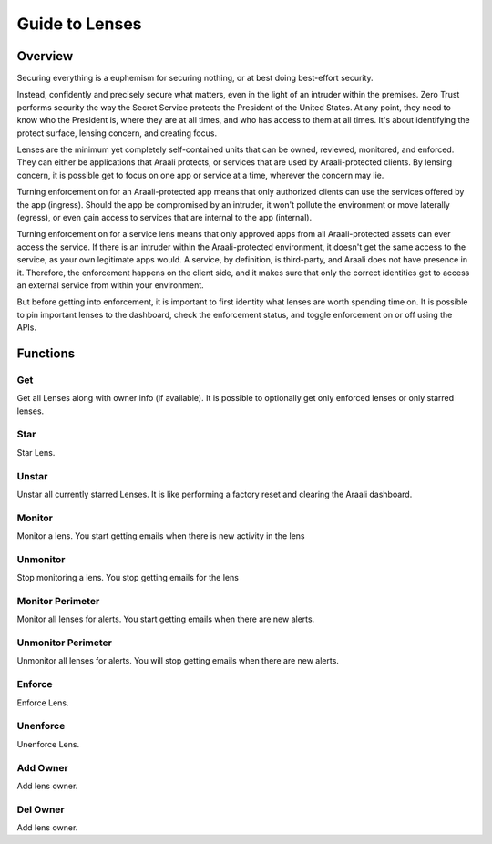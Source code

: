 Guide to Lenses
===============

Overview
--------

Securing everything is a euphemism for securing nothing, or at best doing best-effort security.

Instead, confidently and precisely secure what matters, even in the light of an intruder within the premises.
Zero Trust performs security the way the Secret Service protects the President of the United States. At any point,
they need to know who the President is, where they are at all times, and who has access to them at all times.
It's about identifying the protect surface, lensing concern, and creating focus.

Lenses are the minimum yet completely self-contained units that can be owned, reviewed, monitored, and enforced.
They can either be applications that Araali protects, or services that are used by Araali-protected clients.
By lensing concern, it is possible get to focus on one app or service at a time, wherever the concern may lie.

Turning enforcement on for an Araali-protected app means that only authorized clients can use the services
offered by the app (ingress). Should the app be compromised by an intruder, it won't pollute the
environment or move laterally (egress), or even gain access to services that are internal to the app (internal).

Turning enforcement on for a service lens means that only approved apps from all Araali-protected assets
can ever access the service. If there is an intruder within the Araali-protected environment,
it doesn't get the same access to the service, as your own legitimate apps would. A service, by definition, is
third-party, and Araali does not have presence in it. Therefore, the enforcement happens on the client side, and
it makes sure that only the correct identities get to access an external service from within your environment.

But before getting into enforcement, it is important to first identity what lenses are worth spending time on.
It is possible to pin important lenses to the dashboard, check the enforcement status, and toggle enforcement on or off
using the APIs.

Functions
---------

Get
***

Get all Lenses along with owner info (if available). It is possible to
optionally get only enforced lenses or only starred lenses.

.. tabs::
   .. code-tab:: sh Command Line

        # get all lenses along with their enforcement status
        ./araalictl api -fetch-enforcement-status

        # use -enforced flag to fetch only enforced lenses
        ./araalictl api -fetch-enforcement-status -enforced

        # use a seperate command to fetch only starred lenses
        ./araalictl api -fetch-starred-lens

   .. code-tab:: py

        # Without params it will get all lenses
        # Use enforced=True, or starred=True explictly to get the subset that
        # is enforced/starred
        api.Lens.get(enforced=True, starred=True)

Star
****

Star Lens.

.. tabs::
   .. code-tab:: sh Command Line

        # star zone-app lens
        ./araalictl api -zone=<zone> -app=<app> -star-lens

        # star service lens
        ./araalictl api -service=<fqdn/ip:port> -star-lens

   .. code-tab:: py

        .star()

Unstar
******

Unstar all currently starred Lenses. It is like performing a factory reset and clearing the Araali dashboard.

.. tabs::
   .. code-tab:: sh Command Line

        ./araalictl api -clear-starred-lens

   .. code-tab:: py

        api.Lens.unstar_all()

Monitor
*******

Monitor a lens. You start getting emails when there is new activity in the lens

.. tabs::
   .. code-tab:: sh Command Line

        # subscribe to zone-app lens alerts
        ./araalictl api -zone=<zone> -app=<app> -subscribe-for-alert

        # subscribe to service lens alerts
        ./araalictl api -service=<fqdn/ip:port> -subscribe-for-alert

        # subscribe to directional alerts
        ./araalictl api -subscribe-for-alert -direction ingress_world, egress_world

   .. code-tab:: py

        .monitor(email=None)

Unmonitor
*********

Stop monitoring a lens. You stop getting emails for the lens

.. tabs::
   .. code-tab:: sh Command Line

        # unsubscribe from zone-app lens alerts
        ./araalictl api -zone=<zone> -app=<app> -unsubscribe-from-alert

        # unsubscribe from service lens alerts
        ./araalictl api -service fqdn/ip:port -unsubscribe-from-alert

   .. code-tab:: py

         .unmonitor(email=None)


Monitor Perimeter
*****************

Monitor all lenses for alerts. You start getting emails when there are new alerts.

.. tabs::
   .. code-tab:: sh Command Line

        # subscribe to world alerts
        ./araalictl api -subscribe-for-alert -direction ingress_world,egress_world


   .. code-tab:: py

         api.Lens.monitor_world()


Unmonitor Perimeter
*******************

Unmonitor all lenses for alerts. You will stop getting emails when there are new alerts.

.. tabs::
   .. code-tab:: sh Command Line

        # unsubscribe from world alerts
        ./araalictl api -unsubscribe-from-alert -direction ingress_world,egress_world


   .. code-tab:: py

         api.Lens.unmonitor_world()



Enforce
*******

Enforce Lens.

.. tabs::
   .. code-tab:: sh Command Line

        # "i" to insert at cursor, "a" for after cursor, and "o" for line above cursor
        # input the following
        vi enforce_za.txt

        # for zone-app:
        - zone_name: string
          apps:
          - app_name: string
            ingress_enforced: True
            egress_enforced: True
            internal_enforced: True

        # for service:
        - dns_pattern: fqdn/ip
          dst_port: port
          new_enforcement_state: ENABLED

        # Esc to exit edit mode in vi
        # “:wq” to quit once in control mode

        # for zone-app
        cat enforce_za.txt | ./araalictl api -enforce-zone-app

        # for service
        cat enforce_za.txt | ./araalictl api -enforce-service

   .. code-tab:: py

         .enforce(za_ingress, za_egress, za_internal, svc_ingress)
         # za_ingress: default=True
         # za_egress: default=True
         # za_internal: default=False
         # svc_ingress: default=True

Unenforce
*********

Unenforce Lens.

.. tabs::
   .. code-tab:: sh Command Line

         # follow steps for enforce
         # but change True values to False
         # and "ENABLED" to "DISABLED"

   .. code-tab:: py

         .unenforce(za_ingress, za_egress, za_internal, svc_ingress)
         # za_ingress: default=False
         # za_egress: default=False
         # za_internal: default=False
         # svc_ingress: default=False

Add Owner
*********

Add lens owner.

.. tabs::
   .. code-tab:: sh Command Line

        ./araalictl api -update-lens-owner -email=<email> -zone=<zone> -app=<app> -owner-op=add
        ./araalictl api -update-lens-owner -email=<email> -service=<ip|dns>:<port> -owner-op=add

   .. code-tab:: py

         .add_owner("<email>")

Del Owner
*********

Add lens owner.

.. tabs::
   .. code-tab:: sh Command Line

        ./araalictl api -update-lens-owner -email=<email> -zone=<zone> -app=<app> -owner-op=del
        ./araalictl api -update-lens-owner -email=<email> -service=<ip|dns>:<port> -owner-op=del

   .. code-tab:: py

         .del_owner("<email>")
